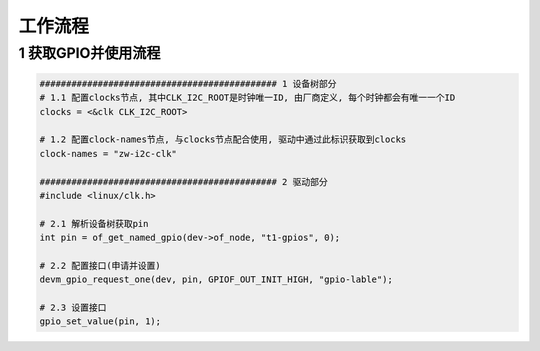 工作流程
===========

1 获取GPIO并使用流程
----------------------

.. code-block:: c

    ############################################# 1 设备树部分
    # 1.1 配置clocks节点, 其中CLK_I2C_ROOT是时钟唯一ID, 由厂商定义, 每个时钟都会有唯一一个ID
    clocks = <&clk CLK_I2C_ROOT>

    # 1.2 配置clock-names节点, 与clocks节点配合使用, 驱动中通过此标识获取到clocks
    clock-names = "zw-i2c-clk"

    ############################################# 2 驱动部分
    #include <linux/clk.h>

    # 2.1 解析设备树获取pin
    int pin = of_get_named_gpio(dev->of_node, "t1-gpios", 0);

    # 2.2 配置接口(申请并设置)
    devm_gpio_request_one(dev, pin, GPIOF_OUT_INIT_HIGH, "gpio-lable");

    # 2.3 设置接口
    gpio_set_value(pin, 1);


